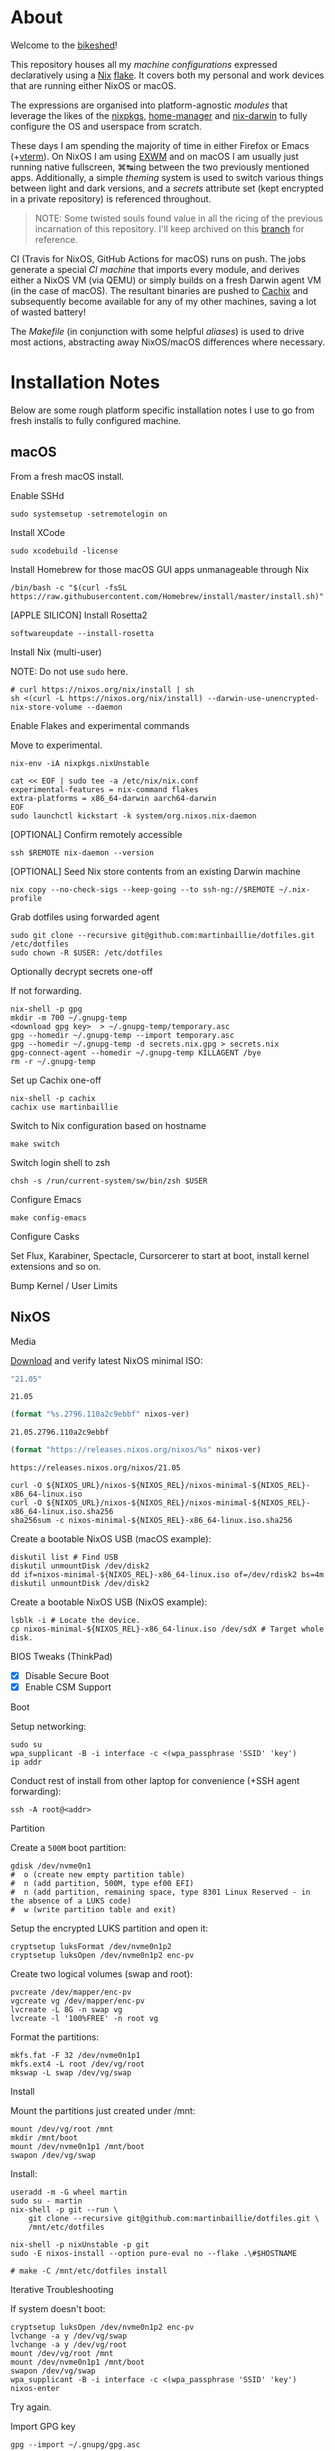 #+BEGIN_html
<img align="right" src="xkcd.png"/>
#+END_html
* :house_with_garden: [[https://builtwithnix.org][https://img.shields.io/badge/built_with-Nix-5277C3.svg?logo=nixos&labelColor=24292E]]  [[https://travis-ci.org/martinbaillie/dotfiles][https://img.shields.io/travis/martinbaillie/dotfiles/master.svg?label=NixOS&logo=travis&labelColor=24292E]]  [[https://github.com/martinbaillie/dotfiles/actions?query=workflow%3AmacOS][https://github.com/martinbaillie/dotfiles/workflows/macOS/badge.svg]] :TOC_2:noexport:
- [[#about][About]]
- [[#installation-notes][Installation Notes]]
  - [[#macos][macOS]]
  - [[#nixos][NixOS]]
- [[#references][References]]

* About
Welcome to the [[https://en.wiktionary.org/wiki/bikeshedding][bikeshed]]!

This repository houses all my [[machines][machine configurations]] expressed declaratively using a [[https://nixos.org/nix][Nix]] [[https://nixos.wiki/wiki/Flakes][flake]]. It covers both my personal and work devices that are running either NixOS or macOS.

The expressions are organised into platform-agnostic [[modules][modules]] that leverage the likes of the [[https://github.com/NixOS/nixpkgs][nixpkgs]], [[https://github.com/rycee/home-manager][home-manager]] and [[https://github.com/LnL7/nix-darwin][nix-darwin]] to fully configure the OS and userspace from scratch.

These days I am spending the majority of time in either Firefox or Emacs (+[[https://github.com/akermu/emacs-libvterm][vterm]]). On NixOS I am using [[https://github.com/ch11ng/exwm][EXWM]] and on macOS I am usually just running native fullscreen, ⌘↹ing between the two previously mentioned apps. Additionally, a simple [[modules/themes][theming]] system is used to switch various things between light and dark versions, and a [[options.nix#L22][secrets]] attribute set (kept encrypted in a private repository) is referenced throughout.

#+BEGIN_QUOTE
NOTE: Some twisted souls found value in all the ricing of the previous incarnation of this repository. I'll keep archived on this [[../../tree/archive][branch]] for reference.
#+END_QUOTE

CI (Travis for NixOS, GitHub Actions for macOS) runs on push. The jobs generate a special [[machines/ci/default.nix][CI machine]] that imports every module, and derives either a NixOS VM (via QEMU) or simply builds on a fresh Darwin agent VM (in the case of macOS). The resultant binaries are pushed to [[https://cachix.org/][Cachix]] and subsequently become available for any of my other machines, saving a lot of wasted battery!

The [[Makefile][Makefile]] (in conjunction with some helpful [[default.nix#L58][aliases]]) is used to drive most actions, abstracting away NixOS/macOS differences where necessary.

* Installation Notes
Below are some rough platform specific installation notes I use to go from fresh installs to fully configured machine.
** macOS
From a fresh macOS install.
**** Enable SSHd
#+BEGIN_SRC shell
sudo systemsetup -setremotelogin on
#+END_SRC
**** Install XCode
#+BEGIN_SRC shell
sudo xcodebuild -license
#+END_SRC
**** Install Homebrew for those macOS GUI apps unmanageable through Nix
#+BEGIN_SRC shell
/bin/bash -c "$(curl -fsSL https://raw.githubusercontent.com/Homebrew/install/master/install.sh)"
#+END_SRC
**** [APPLE SILICON] Install Rosetta2
#+begin_src shell
softwareupdate --install-rosetta
#+end_src
**** Install Nix (multi-user)
NOTE: Do not use =sudo= here.
#+BEGIN_SRC shell
# curl https://nixos.org/nix/install | sh
sh <(curl -L https://nixos.org/nix/install) --darwin-use-unencrypted-nix-store-volume --daemon
#+END_SRC
**** Enable Flakes and experimental commands
Move to experimental.
#+begin_src shell
nix-env -iA nixpkgs.nixUnstable
#+end_src

#+begin_src shell
cat << EOF | sudo tee -a /etc/nix/nix.conf
experimental-features = nix-command flakes
extra-platforms = x86_64-darwin aarch64-darwin
EOF
sudo launchctl kickstart -k system/org.nixos.nix-daemon
#+end_src
**** [OPTIONAL] Confirm remotely accessible
#+BEGIN_SRC shell
ssh $REMOTE nix-daemon --version
#+END_SRC
**** [OPTIONAL] Seed Nix store contents from an existing Darwin machine
#+BEGIN_SRC shell
nix copy --no-check-sigs --keep-going --to ssh-ng://$REMOTE ~/.nix-profile
#+END_SRC
**** Grab dotfiles using forwarded agent
#+BEGIN_SRC shell
sudo git clone --recursive git@github.com:martinbaillie/dotfiles.git /etc/dotfiles
sudo chown -R $USER: /etc/dotfiles
#+END_SRC
**** Optionally decrypt secrets one-off
If not forwarding.
#+BEGIN_SRC shell
nix-shell -p gpg
mkdir -m 700 ~/.gnupg-temp
<download gpg key>  > ~/.gnupg-temp/temporary.asc
gpg --homedir ~/.gnupg-temp --import temporary.asc
gpg --homedir ~/.gnupg-temp -d secrets.nix.gpg > secrets.nix
gpg-connect-agent --homedir ~/.gnupg-temp KILLAGENT /bye
rm -r ~/.gnupg-temp
#+END_SRC
**** Set up Cachix one-off
#+BEGIN_SRC shell
nix-shell -p cachix
cachix use martinbaillie
#+END_SRC
**** Switch to Nix configuration based on hostname
#+BEGIN_SRC shell
make switch
#+END_SRC
**** Switch login shell to zsh
#+BEGIN_SRC shell
chsh -s /run/current-system/sw/bin/zsh $USER
#+END_SRC
**** Configure Emacs
#+BEGIN_SRC shell
make config-emacs
#+END_SRC
**** Configure Casks
Set Flux, Karabiner, Spectacle, Cursorcerer to start at boot, install kernel
extensions and so on.
**** Bump Kernel / User Limits
** NixOS
**** Media
[[https://nixos.org/nixos/download.html][Download]] and verify latest NixOS minimal ISO:

#+NAME: nixos-ver
#+BEGIN_SRC emacs-lisp :cache yes
"21.05"
#+END_SRC

#+RESULTS[8f7a4f3511d5d6152ec17fdf52addc1eecd1a880]: nixos-ver
: 21.05

#+NAME: nixos-rel
#+BEGIN_SRC emacs-lisp :cache yes :var nixos-ver=nixos-ver
(format "%s.2796.110a2c9ebbf" nixos-ver)
#+END_SRC

#+RESULTS[d02522c67a569b479981b108c6d2236d90a80aec]: nixos-rel
: 21.05.2796.110a2c9ebbf

#+NAME: nixos-url
#+BEGIN_SRC emacs-lisp :cache yes :var nixos-ver=nixos-ver
(format "https://releases.nixos.org/nixos/%s" nixos-ver)
#+END_SRC

#+RESULTS[6ea8b95b40577283983b31f1862093ba872ded97]: nixos-url
: https://releases.nixos.org/nixos/21.05

#+BEGIN_SRC shell :exports code :var NIXOS_REL=nixos-rel NIXOS_URL=nixos-url
curl -O ${NIXOS_URL}/nixos-${NIXOS_REL}/nixos-minimal-${NIXOS_REL}-x86_64-linux.iso
curl -O ${NIXOS_URL}/nixos-${NIXOS_REL}/nixos-minimal-${NIXOS_REL}-x86_64-linux.iso.sha256
sha256sum -c nixos-minimal-${NIXOS_REL}-x86_64-linux.iso.sha256
#+END_SRC

Create a bootable NixOS USB (macOS example):
#+BEGIN_SRC shell :exports code :var NIXOS_REL=nixos-rel NIXOS_URL=nixos-url
diskutil list # Find USB
diskutil unmountDisk /dev/disk2
dd if=nixos-minimal-${NIXOS_REL}-x86_64-linux.iso of=/dev/rdisk2 bs=4m
diskutil unmountDisk /dev/disk2
#+END_SRC

Create a bootable NixOS USB (NixOS example):
#+BEGIN_SRC shell :exports code :var NIXOS_REL=nixos-rel NIXOS_URL=nixos-url
lsblk -i # Locate the device.
cp nixos-minimal-${NIXOS_REL}-x86_64-linux.iso /dev/sdX # Target whole disk.
#+END_SRC
**** BIOS Tweaks (ThinkPad)
- [X] Disable Secure Boot
- [X] Enable CSM Support
**** Boot
Setup networking:
#+BEGIN_SRC shell
sudo su
wpa_supplicant -B -i interface -c <(wpa_passphrase 'SSID' 'key')
ip addr
#+END_SRC

Conduct rest of install from other laptop for convenience (+SSH agent forwarding):
#+BEGIN_SRC shell
ssh -A root@<addr>
#+END_SRC
**** Partition
Create a =500M= boot partition:
#+BEGIN_SRC shell
gdisk /dev/nvme0n1
#  o (create new empty partition table)
#  n (add partition, 500M, type ef00 EFI)
#  n (add partition, remaining space, type 8301 Linux Reserved - in the absence of a LUKS code)
#  w (write partition table and exit)
#+END_SRC

Setup the encrypted LUKS partition and open it:
#+BEGIN_SRC shell
cryptsetup luksFormat /dev/nvme0n1p2
cryptsetup luksOpen /dev/nvme0n1p2 enc-pv
#+END_SRC

Create two logical volumes (swap and root):
#+BEGIN_SRC shell
pvcreate /dev/mapper/enc-pv
vgcreate vg /dev/mapper/enc-pv
lvcreate -L 8G -n swap vg
lvcreate -l '100%FREE' -n root vg
#+END_SRC

Format the partitions:
#+BEGIN_SRC shell
mkfs.fat -F 32 /dev/nvme0n1p1
mkfs.ext4 -L root /dev/vg/root
mkswap -L swap /dev/vg/swap
#+END_SRC
**** Install
Mount the partitions just created under /mnt:
#+BEGIN_SRC shell
mount /dev/vg/root /mnt
mkdir /mnt/boot
mount /dev/nvme0n1p1 /mnt/boot
swapon /dev/vg/swap
#+END_SRC

Install:
#+BEGIN_SRC shell
useradd -m -G wheel martin
sudo su - martin
nix-shell -p git --run \
    git clone --recursive git@github.com:martinbaillie/dotfiles.git \
    /mnt/etc/dotfiles

nix-shell -p nixUnstable -p git
sudo -E nixos-install --option pure-eval no --flake .\#$HOSTNAME

# make -C /mnt/etc/dotfiles install
#+END_SRC
**** Iterative Troubleshooting
If system doesn't boot:
#+BEGIN_SRC shell
cryptsetup luksOpen /dev/nvme0n1p2 enc-pv
lvchange -a y /dev/vg/swap
lvchange -a y /dev/vg/root
mount /dev/vg/root /mnt
mount /dev/nvme0n1p1 /mnt/boot
swapon /dev/vg/swap
wpa_supplicant -B -i interface -c <(wpa_passphrase 'SSID' 'key')
nixos-enter
#+END_SRC

Try again.
**** Import GPG key
#+BEGIN_SRC shell
gpg --import ~/.gnupg/gpg.asc
#+END_SRC
**** Configure Emacs
#+BEGIN_SRC shell
make config-emacs
#+END_SRC
* References
- [[https://github.com/hlissner][@hlissner]]
- [[https://github.com/jwiegley][@jwiegley]]
- [[https://github.com/cmacrae][@cmacrae]]

